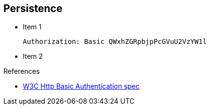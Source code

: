 :noaudio:

[#persistence]
== Persistence

* Item 1
+
[source]
----
Authorization: Basic QWxhZGRpbjpPcGVuU2VzYW1l
----
+
* Item 2

.References

- https://www.w3.org/Protocols/HTTP/1.1/draft-ietf-http-v11-spec-01#AA[W3C Http Basic Authentication spec]

ifdef::showscript[]
[.notes]
****

== Persistence

This module covers the different security concerns to authenticate the application sending HTTP requests using Basic Authentication with or without Java Api for Authentication and Authorization Service. Next we will investigate
how we could use user's role to restrict access to certain RESTfull paths using Jetty/Netty Security Constraints or the JAX-RS annotation @RolesAllowed. The Security Constraint mechanism checks if the path of the resource
accessed matches a rule and the role associated. We will also have a look to secure the communication between the client and the server using the TLS protocol and a mutual authentication.
Instead of using a security mechanism managed by the HTTP Web Container or Netty TCP Server, an approach based on the concept of an interceptor will be presented base on the Apache Camel Policy and a JAXRS Container Filter.
Finally, we will see how we can secure the endpoint using an API Management platform where we delegate the responsibility using some APi plugins to Authenticate the incoming HTTP request using Basic authentication or OpenID connect / Oauth2.

****
endif::showscript[]